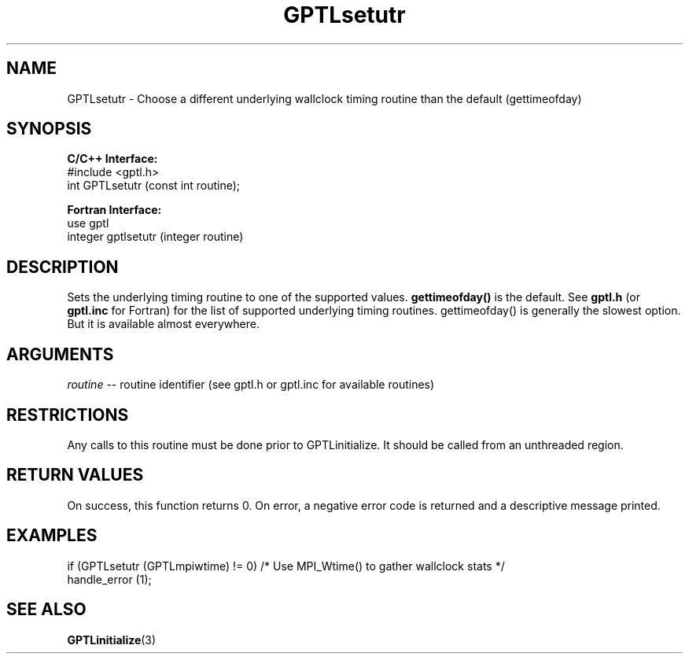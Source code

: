 .TH GPTLsetutr 3 "May, 2020" "GPTL"

.SH NAME
GPTLsetutr \- Choose a different underlying wallclock timing routine than the default (gettimeofday)

.SH SYNOPSIS
.B C/C++ Interface:
.nf
#include <gptl.h>
int GPTLsetutr (const int routine);
.fi

.B Fortran Interface:
.nf
use gptl
integer gptlsetutr (integer routine)
.fi

.SH DESCRIPTION
Sets the underlying timing routine to one of the supported values.
.B gettimeofday() 
is the default. See
.B gptl.h
(or
.B gptl.inc
for Fortran) for the list of supported underlying timing
routines. gettimeofday() is generally the slowest option. But it is
available almost everywhere.

.SH ARGUMENTS
.I routine
-- routine identifier (see gptl.h or gptl.inc for available routines)

.SH RESTRICTIONS
Any calls to this routine must be done prior to GPTLinitialize. It should be
called from an unthreaded region.

.SH RETURN VALUES
On success, this function returns 0.
On error, a negative error code is returned and a descriptive message
printed. 

.SH EXAMPLES
.nf         
.if t .ft CW

if (GPTLsetutr (GPTLmpiwtime) != 0)  /* Use MPI_Wtime() to gather wallclock stats */
  handle_error (1);

.if t .ft P
.fi

.SH SEE ALSO
.BR GPTLinitialize "(3)" 
